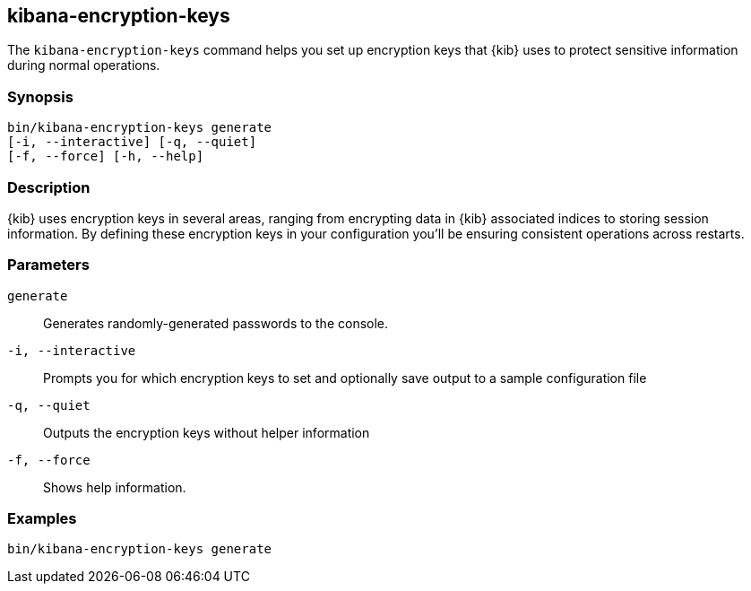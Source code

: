 [[kibana-encryption-keys]]
== kibana-encryption-keys

The `kibana-encryption-keys` command helps you set up encryption keys that {kib} uses
to protect sensitive information during normal operations.

[discrete]
=== Synopsis

[source,shell]
--------------------------------------------------
bin/kibana-encryption-keys generate
[-i, --interactive] [-q, --quiet]
[-f, --force] [-h, --help]
--------------------------------------------------

[discrete]
=== Description

{kib} uses encryption keys in several areas, ranging from encrypting data
in {kib} associated indices to storing session information.  By defining these
encryption keys in your configuration you'll be ensuring consistent operations
across restarts.

[discrete]
[[encryption-key-parameters]]
=== Parameters

`generate`::  Generates randomly-generated passwords to the console.

`-i, --interactive`:: Prompts you for which encryption keys to set and optionally
save output to a sample configuration file

`-q, --quiet`:: Outputs the encryption keys without helper information

`-f, --force`:: Shows help information.

[discrete]
=== Examples

[source,shell]
--------------------------------------------------
bin/kibana-encryption-keys generate
--------------------------------------------------
